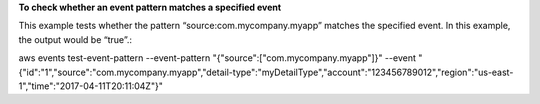 **To check whether an event pattern matches a specified event**

This example tests whether the pattern “source:com.mycompany.myapp” matches the specified event. In this example, the output would be “true”.::

aws events test-event-pattern --event-pattern "{\"source\":[\"com.mycompany.myapp\"]}" --event "{\"id\":\"1\",\"source\":\"com.mycompany.myapp\",\"detail-type\":\"myDetailType\",\"account\":\"123456789012\",\"region\":\"us-east-1\",\"time\":\"2017-04-11T20:11:04Z\"}"

